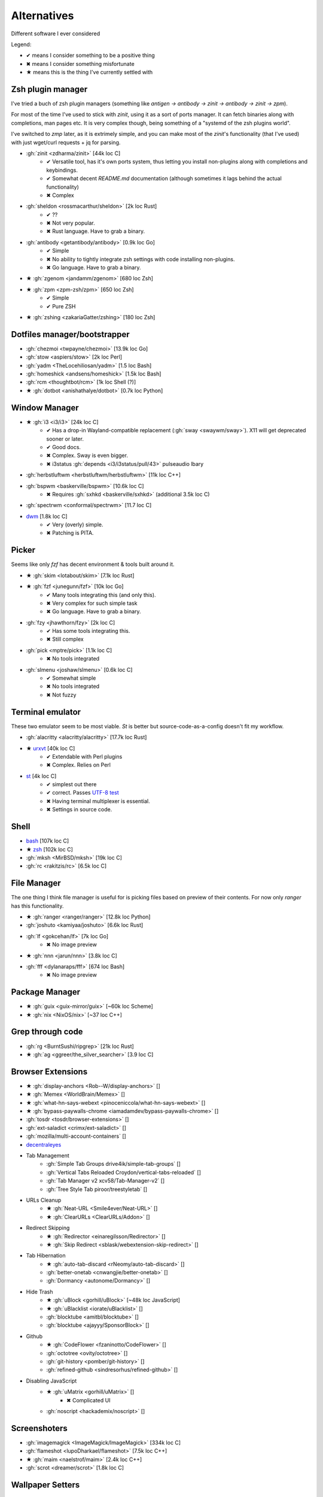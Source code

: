 
============
Alternatives
============

Different software I ever considered

Legend:

* ✔ means I consider something to be a positive thing
* ✖ means I consider something misfortunate
* ★ means this is the thing I've currently settled with


Zsh plugin manager
##################

I've tried a buch of zsh plugin managers
(something like `antigen → antibody → zinit → antibody → zinit → zpm`).

For most of the time I've used to stick with `zinit`,
using it as a sort of ports manager.
It can fetch binaries along with completions, man pages etc.
It is very complex though, being something of a "systemd of the zsh plugins world".

I've switched to `zmp` later, as it is extrimely simple,
and you can make most of the `zinit`'s functionality (that I've used)
with just wget/curl requests + jq for parsing.

* :gh:`zinit <zdharma/zinit>` [44k loc C]
    - ✔ Versatile tool, has it's own ports system, thus letting you install non-plugins along with completions and keybindings.
    - ✔ Somewhat decent `README.md` documentation (although sometimes it lags behind the actual functionality)
    - ✖ Complex
* :gh:`sheldon <rossmacarthur/sheldon>` [2k loc Rust]
    - ✔ ??
    - ✖ Not very popular.
    - ✖ Rust language. Have to grab a binary.
* :gh:`antibody <getantibody/antibody>` [0.9k loc Go]
    - ✔ Simple
    - ✖ No ability to tightly integrate zsh settings with code installing non-plugins.
    - ✖ Go language. Have to grab a binary.
* ★ :gh:`zgenom <jandamm/zgenom>` [680 loc Zsh]
* ★ :gh:`zpm <zpm-zsh/zpm>` [650 loc Zsh]
    - ✔ Simple
    - ✔ Pure ZSH
* ★ :gh:`zshing <zakariaGatter/zshing>` [180 loc Zsh]


Dotfiles manager/bootstrapper
#############################
* :gh:`chezmoi <twpayne/chezmoi>` [13.9k loc Go]
* :gh:`stow <aspiers/stow>` [2k loc Perl]
* :gh:`yadm <TheLocehiliosan/yadm>` [1.5 loc Bash]
* :gh:`homeshick <andsens/homeshick>` [1.5k loc Bash]
* :gh:`rcm <thoughtbot/rcm>` [1k loc Shell (?)]
* ★ :gh:`dotbot <anishathalye/dotbot>` [0.7k loc Python]


Window Manager
##############
* ★ :gh:`i3 <i3/i3>` [24k loc C]
    - ✔ Has a drop-in Wayland-compatible replacement (:gh:`sway <swaywm/sway>`). X11 will get deprecated sooner or later.
    - ✔ Good docs.
    - ✖ Complex. Sway is even bigger.
    - ✖ i3status :gh:`depends <i3/i3status/pull/43>` pulseaudio lbary
* :gh:`herbstluftwm <herbstluftwm/herbstluftwm>` [11k loc C++]
* :gh:`bspwm <baskerville/bspwm>` [10.6k loc C]
    - ✖ Requires :gh:`sxhkd <baskerville/sxhkd>` (additional 3.5k loc C)
* :gh:`spectrwm <conformal/spectrwm>` [11.7 loc C]
* `dwm <https://dwm.suckless.org/>`_ [1.8k loc C]
    - ✔ Very (overly) simple.
    - ✖ Patching is PITA.


Picker
######

Seems like only `fzf` has decent environment & tools built around it.

* ★ :gh:`skim <lotabout/skim>` [7.1k loc Rust]
* ★ :gh:`fzf <junegunn/fzf>` [10k loc Go]
    - ✔ Many tools integrating this (and only this).
    - ✖ Very complex for such simple task
    - ✖ Go language. Have to grab a binary.
* :gh:`fzy <jhawthorn/fzy>` [2k loc C]
    - ✔ Has some tools integrating this.
    - ✖ Still complex
* :gh:`pick <mptre/pick>` [1.1k loc C]
    - ✖ No tools integrated
* :gh:`slmenu <joshaw/slmenu>` [0.6k loc C]
    - ✔ Somewhat simple
    - ✖ No tools integrated
    - ✖ Not fuzzy

Terminal emulator
#################

These two emulator seem to be most viable. `St` is better but source-code-as-a-config doesn't fit my workflow.

* :gh:`alacritty <alacritty/alacritty>` [17.7k loc Rust]
* ★ `urxvt <https://wiki.archlinux.org/index.php/rxvt-unicode>`_ [40k loc C]
    - ✔ Extendable with Perl plugins
    - ✖ Complex. Relies on Perl
* `st <https://wiki.archlinux.org/index.php/St>`_ [4k loc C]
    - ✔ simplest out there
    - ✔ correct. Passes `UTF-8 test <https://www.cl.cam.ac.uk/~mgk25/ucs/examples/UTF-8-demo.txt>`_
    - ✖ Having terminal multiplexer is essential.
    - ✖ Settings in source code.

Shell
#####
* `bash <https://www.gnu.org/software/bash/>`_ [107k loc C]
* ★ `zsh <http://www.zsh.org/>`_ [102k loc C]
* :gh:`mksh <MirBSD/mksh>` [19k loc C]
* :gh:`rc <rakitzis/rc>` [6.5k loc C]

File Manager
############

The one thing I think file manager is useful for is picking files based on preview of their contents. For now only `ranger` has this functionality.

* ★ :gh:`ranger <ranger/ranger>` [12.8k loc Python]
* :gh:`joshuto <kamiyaa/joshuto>` [6.6k loc Rust]
* :gh:`lf <gokcehan/lf>` [7k loc Go]
    - ✖ No image preview
* ★ :gh:`nnn <jarun/nnn>` [3.8k loc C]
* :gh:`fff <dylanaraps/fff>` [674 loc Bash]
    - ✖ No image preview

Package Manager
###############
* ★ :gh:`guix <guix-mirror/guix>` [~60k loc Scheme]
* ★ :gh:`nix <NixOS/nix>` [~37 loc C++]

Grep through code
#################
* :gh:`rg <BurntSushi/ripgrep>` [21k loc Rust]
* ★ :gh:`ag <ggreer/the_silver_searcher>` [3.9 loc C]

Browser Extensions
##################
* ★ :gh:`display-anchors <Rob--W/display-anchors>` []
* ★ :gh:`Memex <WorldBrain/Memex>` []
* ★ :gh:`what-hn-says-webext <pinoceniccola/what-hn-says-webext>` []
* ★ :gh:`bypass-paywalls-chrome <iamadamdev/bypass-paywalls-chrome>` []
* :gh:`tosdr <tosdr/browser-extensions>` []
* :gh:`ext-saladict <crimx/ext-saladict>` []
* :gh:`mozilla/multi-account-containers` []
* `decentraleyes <https://git.synz.io/Synzvato/decentraleyes>`_
+ Tab Management
    * :gh:`Simple Tab Groups drive4ik/simple-tab-groups` []
    * :gh:`Vertical Tabs Reloaded Croydon/vertical-tabs-reloaded` []
    * :gh:`Tab Manager v2 xcv58/Tab-Manager-v2` []
    * :gh:`Tree Style Tab piroor/treestyletab` []
+ URLs Cleanup
    * ★ :gh:`Neat-URL <Smile4ever/Neat-URL>` []
    * ★ :gh:`ClearURLs <ClearURLs/Addon>` []
+ Redirect Skipping
    * ★ :gh:`Redirector <einaregilsson/Redirector>` []
    * ★ :gh:`Skip Redirect <sblask/webextension-skip-redirect>` []
+ Tab Hibernation
    * ★ :gh:`auto-tab-discard <rNeomy/auto-tab-discard>` []
    * :gh:`better-onetab <cnwangjie/better-onetab>` []
    * :gh:`Dormancy <autonome/Dormancy>` []
+ Hide Trash
    * ★ :gh:`uBlock <gorhill/uBlock>` [~48k loc JavaScript]
    * ★ :gh:`uBlacklist <iorate/uBlacklist>` []
    * :gh:`blocktube <amitbl/blocktube>` []
    * :gh:`blocktube <ajayyy/SponsorBlock>` []
+ Github
    * ★ :gh:`CodeFlower <fzaninotto/CodeFlower>` []
    * :gh:`octotree <ovity/octotree>` []
    * :gh:`git-history <pomber/git-history>` []
    * :gh:`refined-github <sindresorhus/refined-github>` []
+ Disabling JavaScript
    * ★ :gh:`uMatrix <gorhill/uMatrix>` []
        - ✖ Complicated UI
    * :gh:`noscript <hackademix/noscript>` []

Screenshoters
#############
* :gh:`imagemagick <ImageMagick/ImageMagick>` [334k loc C]
* :gh:`flameshot <lupoDharkael/flameshot>` [7.5k loc C++]
* ★ :gh:`maim <naelstrof/maim>` [2.4k loc C++]
* :gh:`scrot <dreamer/scrot>` [1.8k loc C]

Wallpaper Setters
#################

Internet Browsers
#################
* ★ `firefox <http://localhost>`_ []
* :gh:`brave <brave/brave-browser>` []
* ★ `chromium <http://localhost>`_ []
* :gh:`qutebrowser <qutebrowser/qutebrowser>` []
* `castor <https://sr.ht/~julienxx/Castor/>`_ []
    - ✔ can browse gemini, gopher and finger
* `lynx <http://localhost>`_ []

Textual diff
############
* :gh:`delta <dandavison/delta>` [11.1k loc Rust]
* :gh:`diffr <mookid/diffr>` [2.7k loc Rust]
* :gh:`diff-so-fancy <so-fancy/diff-so-fancy>` [1.9k loc Perl]
* :gh:`icdiff <jeffkaufman/icdiff>` [560 loc Python]

Image diff
##########
* :gh:`git-diff-image <ewanmellor/git-diff-image>` [264 loc Bash]
* :gh:`spaceman-diff <holman/spaceman-diff>` [130 loc Sh]

Directories jumper
##################
* :gh:`z.lua <skywind3000/z.lua>` [2.4k loc Lua]
* ★ :gh:`zsh-z <agkozak/zsh-z>` [416 loc Zsh]
* :gh:`fasd <clvv/fasd>` [513 loc Sh]
* :gh:`rupa/z <rupa/z>` [191 loc Bash]

Sandboxing
##########
* :gh:`firejail <netblue30/firejail>` [30k loc C]
* :gh:`nsjail <google/nsjail>` [4.4k loc C++]
* :gh:`bubblewrap <containers/bubblewrap>` [3.2k loc C]

Password Managers
#################
* :gh:`bitwarden <bitwarden/browser>` []
* :gh:`KeePassXC <keepassxreboot/keepassxc>` []
